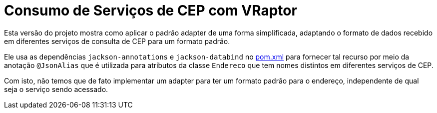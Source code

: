 = Consumo de Serviços de CEP com VRaptor

Esta versão do projeto mostra como aplicar o padrão adapter
de uma forma simplificada, adaptando o formato de dados
recebido em diferentes serviços de consulta de CEP para um formato padrão.

Ele usa as dependências `jackson-annotations` e `jackson-databind` no link:pom.xml[pom.xml]
para fornecer tal recurso por meio da anotação `@JsonAlias` que é utilizada
para atributos da classe `Endereco` que tem nomes distintos em diferentes
serviços de CEP.

Com isto, não temos que de fato implementar um adapter para ter um formato
padrão para o endereço, independente de qual seja o serviço sendo acessado.